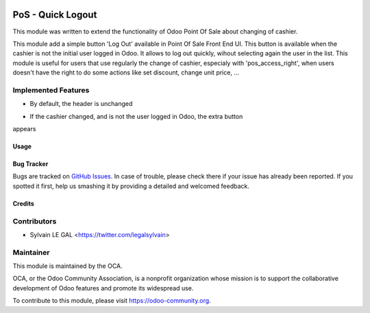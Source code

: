 .. image:: https://img.shields.io/badge/licence-AGPL--3-blue.svg
   :target: http://www.gnu.org/licenses/agpl-3.0-standalone.html
   :alt: License: AGPL-3

==================
PoS - Quick Logout
==================

This module was written to extend the functionality of Odoo Point Of Sale about
changing of cashier.

This module add a simple button 'Log Out' available in Point Of Sale Front End
UI. This button is available when the cashier is not the initial user logged in
Odoo. It allows to log out quickly, wihout selecting again the user in the
list. This module is useful for users that use regularly the change of cashier,
especialy with 'pos_access_right', when users doesn't have the right to do some
actions like set discount, change unit price, ...

Implemented Features
--------------------

* By default, the header is unchanged

.. image:: /pos_quick_logout/static/description/cashier_user_identical.png


* If the cashier changed, and is not the user logged in Odoo, the extra button
appears

.. image:: /pos_quick_logout/static/description/cashier_user_different.png

Usage
=====

.. image:: https://odoo-community.org/website/image/ir.attachment/5784_f2813bd/datas
   :alt: Try me on Runbot
   :target: https://runbot.odoo-community.org/runbot/184/9.0

Bug Tracker
===========

Bugs are tracked on `GitHub Issues
<https://github.com/OCA/pos/issues>`_. In case of trouble, please
check there if your issue has already been reported. If you spotted it first,
help us smashing it by providing a detailed and welcomed feedback.

Credits
=======

Contributors
------------

* Sylvain LE GAL <https://twitter.com/legalsylvain>

Maintainer
----------

.. image:: https://odoo-community.org/logo.png
   :alt: Odoo Community Association
   :target: https://odoo-community.org

This module is maintained by the OCA.

OCA, or the Odoo Community Association, is a nonprofit organization whose
mission is to support the collaborative development of Odoo features and
promote its widespread use.

To contribute to this module, please visit https://odoo-community.org.
